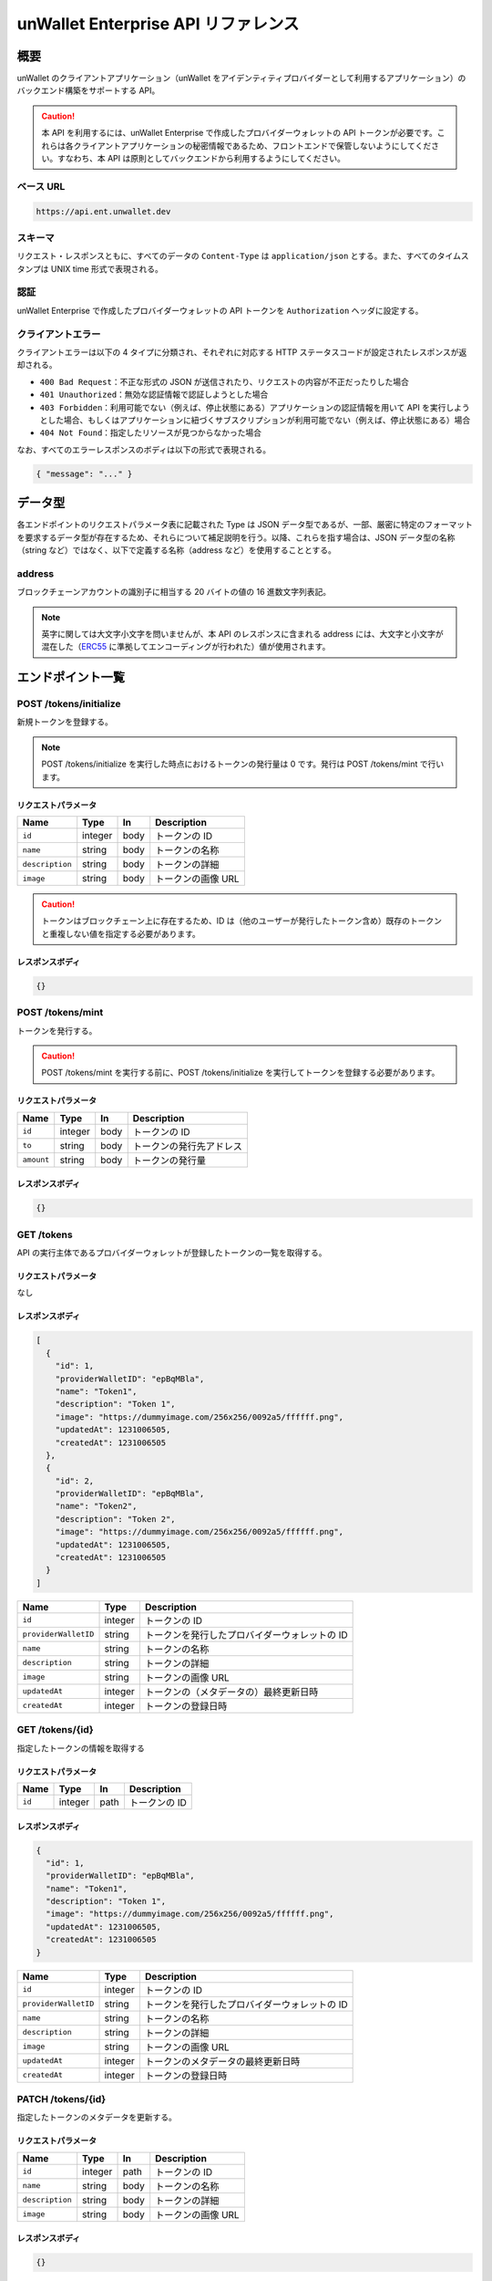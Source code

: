 ====================================
unWallet Enterprise API リファレンス
====================================

概要
====

unWallet のクライアントアプリケーション（unWallet をアイデンティティプロバイダーとして利用するアプリケーション）のバックエンド構築をサポートする API。

.. caution::

  本 API を利用するには、unWallet Enterprise で作成したプロバイダーウォレットの API トークンが必要です。これらは各クライアントアプリケーションの秘密情報であるため、フロントエンドで保管しないようにしてください。すなわち、本 API は原則としてバックエンドから利用するようにしてください。

ベース URL
----------

.. code-block::

    https://api.ent.unwallet.dev

スキーマ
--------

リクエスト・レスポンスともに、すべてのデータの ``Content-Type`` は ``application/json`` とする。また、すべてのタイムスタンプは UNIX time 形式で表現される。

.. _auth:

認証
----

unWallet Enterprise で作成したプロバイダーウォレットの API トークンを ``Authorization`` ヘッダに設定する。

クライアントエラー
------------------

クライアントエラーは以下の 4 タイプに分類され、それぞれに対応する HTTP ステータスコードが設定されたレスポンスが返却される。

* ``400 Bad Request``：不正な形式の JSON が送信されたり、リクエストの内容が不正だったりした場合
* ``401 Unauthorized``：無効な認証情報で認証しようとした場合
* ``403 Forbidden``：利用可能でない（例えば、停止状態にある）アプリケーションの認証情報を用いて API を実行しようとした場合、もしくはアプリケーションに紐づくサブスクリプションが利用可能でない（例えば、停止状態にある）場合
* ``404 Not Found``：指定したリソースが見つからなかった場合

なお、すべてのエラーレスポンスのボディは以下の形式で表現される。

.. code-block:: json

    { "message": "..." }

データ型
============

各エンドポイントのリクエストパラメータ表に記載された Type は JSON データ型であるが、一部、厳密に特定のフォーマットを要求するデータ型が存在するため、それらについて補足説明を行う。以降、これらを指す場合は、JSON データ型の名称（string など）ではなく、以下で定義する名称（address など）を使用することとする。

address
-------

ブロックチェーンアカウントの識別子に相当する 20 バイトの値の 16 進数文字列表記。

.. note::

    英字に関しては大文字小文字を問いませんが、本 API のレスポンスに含まれる address には、大文字と小文字が混在した（`ERC55`_ に準拠してエンコーディングが行われた）値が使用されます。

.. code-block::
    :caption: example

    "0xC6Fb61820696416639fce82E00f24C5DAe63c89C"

エンドポイント一覧
==================

POST /tokens/initialize
-----------------------

新規トークンを登録する。

.. note::

    POST /tokens/initialize を実行した時点におけるトークンの発行量は 0 です。発行は POST /tokens/mint で行います。

リクエストパラメータ
^^^^^^^^^^^^^^^^^^^^

=============== ======= ==== ===========
Name            Type    In   Description
=============== ======= ==== ===========
``id``          integer body トークンの ID
``name``        string  body トークンの名称
``description`` string  body トークンの詳細
``image``       string  body トークンの画像 URL
=============== ======= ==== ===========

.. caution::

    トークンはブロックチェーン上に存在するため、ID は（他のユーザーが発行したトークン含め）既存のトークンと重複しない値を指定する必要があります。

レスポンスボディ
^^^^^^^^^^^^^^^^

.. code-block:: json

    {}

POST /tokens/mint
-----------------

トークンを発行する。

.. caution::

    POST /tokens/mint を実行する前に、POST /tokens/initialize を実行してトークンを登録する必要があります。

リクエストパラメータ
^^^^^^^^^^^^^^^^^^^^

========== ======= ==== ===========
Name       Type    In   Description
========== ======= ==== ===========
``id``     integer body トークンの ID
``to``     string  body トークンの発行先アドレス
``amount`` string  body トークンの発行量
========== ======= ==== ===========

レスポンスボディ
^^^^^^^^^^^^^^^^

.. code-block:: json

    {}

GET /tokens
-----------

API の実行主体であるプロバイダーウォレットが登録したトークンの一覧を取得する。

リクエストパラメータ
^^^^^^^^^^^^^^^^^^^^

なし

レスポンスボディ
^^^^^^^^^^^^^^^^

.. code-block:: json

    [
      {
        "id": 1,
        "providerWalletID": "epBqMBla",
        "name": "Token1",
        "description": "Token 1",
        "image": "https://dummyimage.com/256x256/0092a5/ffffff.png",
        "updatedAt": 1231006505,
        "createdAt": 1231006505
      },
      {
        "id": 2,
        "providerWalletID": "epBqMBla",
        "name": "Token2",
        "description": "Token 2",
        "image": "https://dummyimage.com/256x256/0092a5/ffffff.png",
        "updatedAt": 1231006505,
        "createdAt": 1231006505
      }
    ]

==================== ======= ===========
Name                 Type    Description
==================== ======= ===========
``id``               integer トークンの ID
``providerWalletID`` string  トークンを発行したプロバイダーウォレットの ID
``name``             string  トークンの名称
``description``      string  トークンの詳細
``image``            string  トークンの画像 URL
``updatedAt``        integer トークンの（メタデータの）最終更新日時
``createdAt``        integer トークンの登録日時
==================== ======= ===========

GET /tokens/{id}
---------------------

指定したトークンの情報を取得する

リクエストパラメータ
^^^^^^^^^^^^^^^^^^^^

====== ======= ==== ===========
Name   Type    In   Description
====== ======= ==== ===========
``id`` integer path トークンの ID
====== ======= ==== ===========

レスポンスボディ
^^^^^^^^^^^^^^^^

.. code-block:: json

    {
      "id": 1,
      "providerWalletID": "epBqMBla",
      "name": "Token1",
      "description": "Token 1",
      "image": "https://dummyimage.com/256x256/0092a5/ffffff.png",
      "updatedAt": 1231006505,
      "createdAt": 1231006505
    }

==================== ======= ===========
Name                 Type    Description
==================== ======= ===========
``id``               integer トークンの ID
``providerWalletID`` string  トークンを発行したプロバイダーウォレットの ID
``name``             string  トークンの名称
``description``      string  トークンの詳細
``image``            string  トークンの画像 URL
``updatedAt``        integer トークンのメタデータの最終更新日時
``createdAt``        integer トークンの登録日時
==================== ======= ===========

PATCH /tokens/{id}
-----------------------

指定したトークンのメタデータを更新する。

リクエストパラメータ
^^^^^^^^^^^^^^^^^^^^

=============== ======= ==== ===========
Name            Type    In   Description
=============== ======= ==== ===========
``id``          integer path トークンの ID
``name``        string  body トークンの名称
``description`` string  body トークンの詳細
``image``       string  body トークンの画像 URL
=============== ======= ==== ===========

レスポンスボディ
^^^^^^^^^^^^^^^^

.. code-block:: json

    {}

POST /metaTransactions
----------------------

指定したコントラクトウォレットアカウントから指定した処理を実行する。

リクエストパラメータ
^^^^^^^^^^^^^^^^^^^^

=============== ======= ==== ===========
Name            Type    In   Description
=============== ======= ==== ===========
``executor``    address body 処理を実行するコントラクトウォレットアカウントのアドレス
``data``        string  body 処理の内容
``signature``   string  body 処理の内容に対する電子署名
=============== ======= ==== ===========

.. note::

    ``signature`` は、``executor`` のオーナーであるブロックチェーンアカウントによって作成されたものである必要があります。

    リクエストパラメータを用意する方法については `unWallet client-side SDK`_ のドキュメントを参照してください。

レスポンスボディ
^^^^^^^^^^^^^^^^

.. code-block:: json

    {}

GET /chain/identities/{address}/tokenBalances
---------------------------------------------

指定したブロックチェーンアカウントが保有するトークンの残高の一覧を取得する。

リクエストパラメータ
^^^^^^^^^^^^^^^^^^^^

=========== ======= ==== ===========
Name        Type    In   Description
=========== ======= ==== ===========
``address`` address path ブロックチェーンアカウントのアドレス
=========== ======= ==== ===========

レスポンスボディ
^^^^^^^^^^^^^^^^

.. code-block:: json

    [
      {
        "id": 1,
        "amount": 1
      },
      {
        "id": 2,
        "amount": 1
      }
    ]

========== ======= ===========
Name       Type    Description
========== ======= ===========
``id``     integer トークンの ID
``amount`` integer トークンの残高
========== ======= ===========

GET /chain/identities/{address}/badgeBalances
---------------------------------------------

指定したブロックチェーンアカウントが保有するバッジの残高の一覧を取得する。

リクエストパラメータ
^^^^^^^^^^^^^^^^^^^^

=========== ======= ==== ===========
Name        Type    In   Description
=========== ======= ==== ===========
``address`` address path ブロックチェーンアカウントのアドレス
=========== ======= ==== ===========

レスポンスボディ
^^^^^^^^^^^^^^^^

.. code-block:: json

    [
      {
        "id": 1,
        "amount": 1
      },
      {
        "id": 2,
        "amount": 1
      }
    ]

========== ======= ===========
Name       Type    Description
========== ======= ===========
``id``     integer バッジ ID
``amount`` integer バッジ残高
========== ======= ===========

.. _unWallet client-side SDK: https://github.com/SIVIRA/unwallet-client-sdk-js
.. _ERC55: https://github.com/ethereum/EIPs/blob/master/EIPS/eip-55.md
